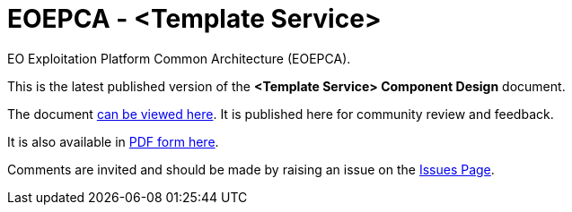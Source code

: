 = EOEPCA - {component-name}
:component-name: <Template Service>
:component-github-name: template-svce

EO Exploitation Platform Common Architecture (EOEPCA).

This is the latest published version of the *{component-name} Component Design* document.

The document https://eoepca.github.io/{component-github-name}/[can be viewed here]. It is published here for community review and feedback.

It is also available in https://eoepca.github.io/{component-github-name}/EOEPCA-{component-github-name}.pdf[PDF form here].

Comments are invited and should be made by raising an issue on the link:../../issues[Issues Page].
